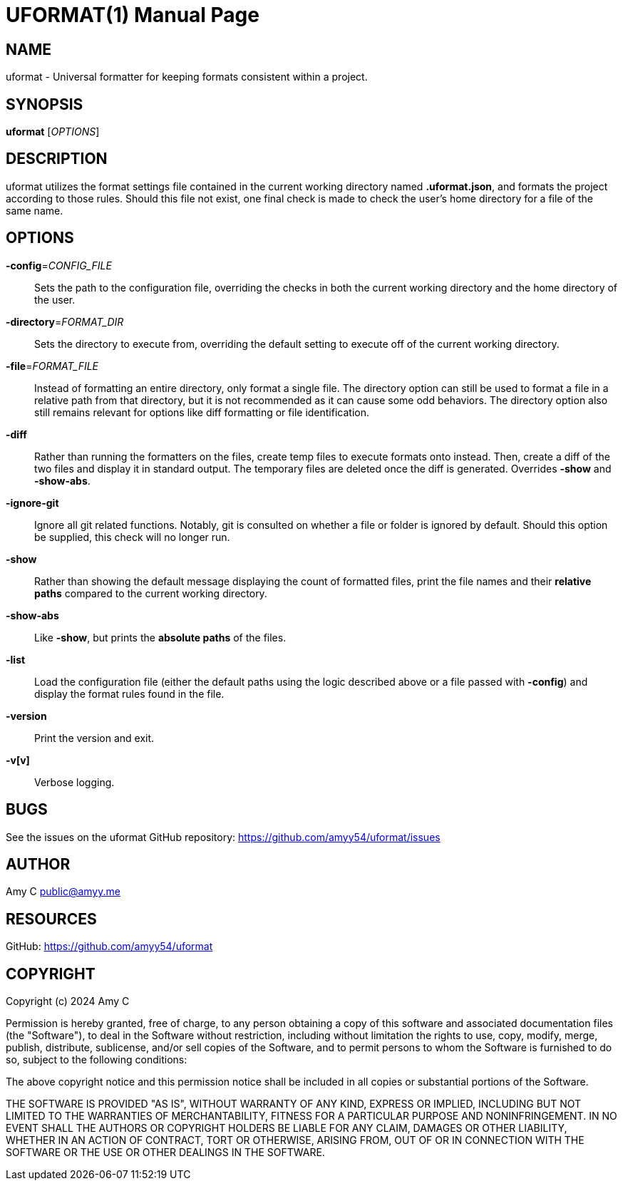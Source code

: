 UFORMAT(1)
===========
:doctype: manpage
:manmanual: (U)niversal (Format)ter
:mansource: uformat: {version}


NAME
----
uformat - Universal formatter for keeping formats consistent within a project.


SYNOPSIS
--------
*uformat* ['OPTIONS']


DESCRIPTION
-----------
uformat utilizes the format settings file contained in the current
working directory named *.uformat.json*, and formats the project
according to those rules. Should this file not exist, one final check
is made to check the user's home directory for a file of the same name.

OPTIONS
-------
*-config*='CONFIG_FILE'::
    Sets the path to the configuration file, overriding the checks in
    both the current working directory and the home directory of the user.

*-directory*='FORMAT_DIR'::
    Sets the directory to execute from, overriding the default setting
    to execute off of the current working directory.

*-file*='FORMAT_FILE'::
    Instead of formatting an entire directory, only format a single
    file. The directory option can still be used to format a file in a
    relative path from that directory, but it is not recommended as it
    can cause some odd behaviors. The directory option also still
    remains relevant for options like diff formatting or file
    identification.

*-diff*::
    Rather than running the formatters on the files, create temp files
    to execute formats onto instead. Then, create a diff of the two
    files and display it in standard output. The temporary files are
    deleted once the diff is generated. Overrides *-show* and
    *-show-abs*.

*-ignore-git*::
    Ignore all git related functions. Notably, git is consulted on
    whether a file or folder is ignored by default. Should this option
    be supplied, this check will no longer run.

*-show*::
    Rather than showing the default message displaying the count of
    formatted files, print the file names and their *relative paths*
    compared to the current working directory.

*-show-abs*::
    Like *-show*, but prints the *absolute paths* of the files.

*-list*::
    Load the configuration file (either the default paths using the
    logic described above or a file passed with **-config**) and
    display the format rules found in the file.

*-version*::
    Print the version and exit.

*-v[v]*::
    Verbose logging.


BUGS
----
See the issues on the uformat GitHub repository:
https://github.com/amyy54/uformat/issues


AUTHOR
------
Amy C public@amyy.me


RESOURCES
---------
GitHub: https://github.com/amyy54/uformat


COPYRIGHT
---------
Copyright (c) 2024 Amy C

Permission is hereby granted, free of charge, to any person obtaining a
copy of this software and associated documentation files (the
"Software"), to deal in the Software without restriction, including
without limitation the rights to use, copy, modify, merge, publish,
distribute, sublicense, and/or sell copies of the Software, and to
permit persons to whom the Software is furnished to do so, subject to
the following conditions:

The above copyright notice and this permission notice shall be included
in all copies or substantial portions of the Software.

THE SOFTWARE IS PROVIDED "AS IS", WITHOUT WARRANTY OF ANY KIND, EXPRESS
OR IMPLIED, INCLUDING BUT NOT LIMITED TO THE WARRANTIES OF
MERCHANTABILITY, FITNESS FOR A PARTICULAR PURPOSE AND NONINFRINGEMENT.
IN NO EVENT SHALL THE AUTHORS OR COPYRIGHT HOLDERS BE LIABLE FOR ANY
CLAIM, DAMAGES OR OTHER LIABILITY, WHETHER IN AN ACTION OF CONTRACT,
TORT OR OTHERWISE, ARISING FROM, OUT OF OR IN CONNECTION WITH THE
SOFTWARE OR THE USE OR OTHER DEALINGS IN THE SOFTWARE.
